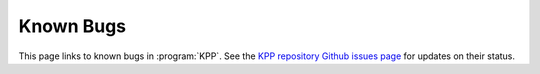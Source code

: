 ##########
Known Bugs
##########

This page links to known bugs in :program:`KPP`.
See the `KPP repository Github issues page
<https://github.com/KineticPreProcessor/KPP/issues/>`_ for updates on
their status.
